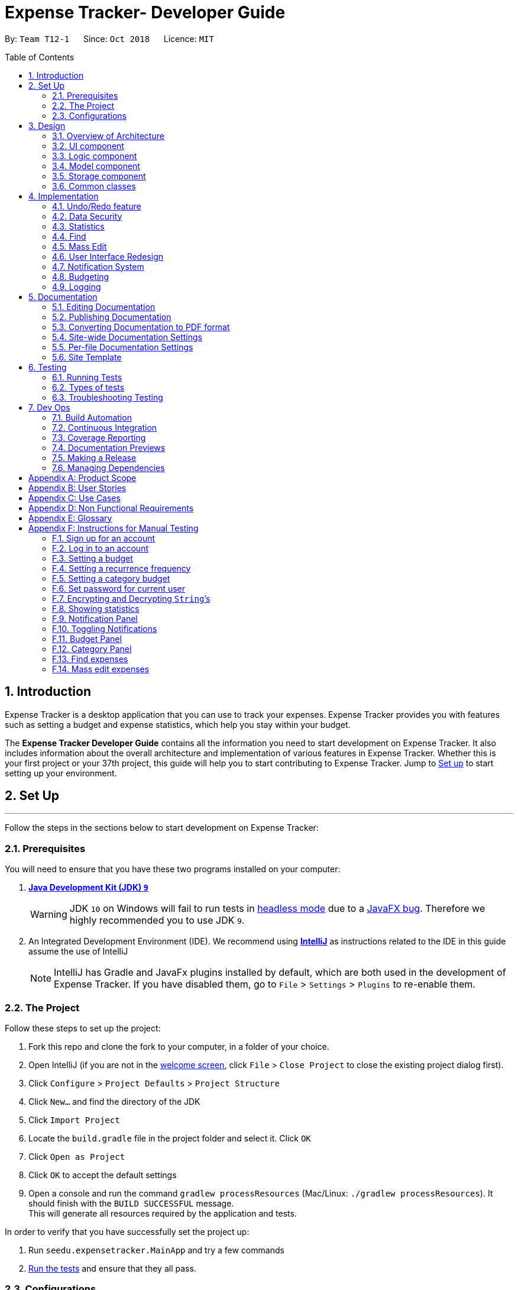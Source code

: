 = Expense Tracker- Developer Guide
:site-section: DeveloperGuide
:toc:
:toc-title: Table of Contents
:toc-placement: preamble
:sectnums:
:imagesDir: images
:stylesDir: stylesheets
:xrefstyle: full
:experimental:
ifdef::env-github[]
:tips-caption: :bulb:
:note-caption: :information_source:
:warning-caption: :warning:
endif::[]
:repoURL: https://github.com/CS2103-AY1819S1-T12-1/main/tree/master

By: `Team T12-1`      Since: `Oct 2018`      Licence: `MIT`

== Introduction

Expense Tracker is a desktop application that you can use to track your expenses. Expense Tracker provides you
with features such as setting a budget and expense statistics, which help you stay within your budget.

The *Expense Tracker Developer Guide* contains all the information you need to start development on Expense Tracker. It
also includes information about the overall architecture and implementation of various features in Expense Tracker.
Whether this is your first project or your 37th project, this guide will help you to start contributing to Expense Tracker.
Jump to <<Setup, Set up>> to start setting up your environment.

[[Setup]]
== Set Up

'''
Follow the steps in the sections below to start development on Expense Tracker:

=== Prerequisites

You will need to ensure that you have these two programs installed on your computer:

. *https://www.oracle.com/technetwork/java/javase/downloads/java-archive-javase9-3934878.html[Java Development Kit (JDK) `9`]*

+
[WARNING]
JDK `10` on Windows will fail to run tests in <<UsingGradle#Running-Tests, headless mode>> due to a https://github.com/javafxports/openjdk-jfx/issues/66[JavaFX bug].
Therefore we highly recommended you to use JDK `9`.

. An Integrated Development Environment (IDE). We recommend using https://www.jetbrains.com/idea/[*IntelliJ*] as
instructions related to the IDE in this guide assume the use of IntelliJ
+
[NOTE]
IntelliJ has Gradle and JavaFx plugins installed by default, which are both used in the development of Expense Tracker.
If you have disabled them, go to `File` > `Settings` > `Plugins` to re-enable them. +


=== The Project
Follow these steps to set up the project:

. Fork this repo and clone the fork to your computer, in a folder of your choice.
. Open IntelliJ (if you are not in the https://i.stack.imgur.com/cQnLl.png[welcome screen], click `File` > `Close
Project` to close the existing project dialog first).

. Click `Configure` > `Project Defaults` > `Project Structure`
. Click `New...` and find the directory of the JDK
. Click `Import Project`
. Locate the `build.gradle` file in the project folder and select it. Click `OK`
. Click `Open as Project`
. Click `OK` to accept the default settings
. Open a console and run the command `gradlew processResources` (Mac/Linux: `./gradlew processResources`). It should finish with the `BUILD SUCCESSFUL` message. +
This will generate all resources required by the application and tests.

In order to verify that you have successfully set the project up:

. Run `seedu.expensetracker.MainApp` and try a few commands
. <<Testing,Run the tests>> and ensure that they all pass.

=== Configurations

The following lists configurations that should be applied before writing code:

==== Coding style

This project follows https://github.com/oss-generic/process/blob/master/docs/CodingStandards.adoc[oss-generic coding
standards]. IntelliJ's default style is mostly compliant but it uses a different import order from ours. To rectify:

. Go to `File` > `Settings...` (Windows/Linux), or `IntelliJ IDEA` > `Preferences...` (macOS)
. Select `Editor` > `Code Style` > `Java`
. Click on the `Imports` tab to set the order

* For `Class count to use import with '\*'` and `Names count to use static import with '*'`: Set to `999` to prevent IntelliJ from contracting the import statements
* For `Import Layout`: The order is `import static all other imports`, `import java.\*`, `import javax.*`, `import org.\*`, `import com.*`, `import all other imports`. Add a `<blank line>` between each `import`

Optionally, you can follow the instructions in the <<UsingCheckstyle#, UsingCheckstyle.adoc>> document to configure Intellij to check style-compliance as you write code.

==== Documentation

If you plan to develop this fork as a separate product (instead of contributing to Expense Tracker), you should do the following:

. Configure the <<Docs-SiteWideDocSettings, site-wide documentation settings>> in link:{repoURL}/build.gradle[`build.gradle`], such as the `site-name`, to suit your own project.

. Replace the URL in the attribute `repoURL` in link:{repoURL}/docs/DeveloperGuide.adoc[`DeveloperGuide.adoc`] and link:{repoURL}/docs/UserGuide.adoc[`UserGuide.adoc`] with the URL of your fork.

[NOTE]
See <<Implementation-Configuration>> for more configurations to set if you wish to develop this fork as a separate product

[TIP]
In the Developer Guide, many diagrams are used to illustrate various components of Expense tracker. These are created using `.pptx`
files used which can be found in the link:{repoURL}/docs/diagrams/[diagrams] folder. To update a diagram, modify the diagram
in the relevant pptx file, select the all objects of the diagram, right click and choose `Save as picture`. You can then
save the image in the link:{repoURL}/docs/images/[images] folder, and use them in the Developer Guide.

==== Continuous Integration

Set up Travis to perform Continuous Integration (CI) for your fork. See <<UsingTravis#, UsingTravis.adoc>> to learn how to set it up.

After setting up Travis, you can optionally set up coverage reporting for your team's fork (see <<UsingCoveralls#,
UsingCoveralls.adoc>>).

[NOTE]
Coverage reporting could be useful for a team repository that hosts the final version but it is not that useful for your personal fork.

Optionally, you can set up AppVeyor as a second CI (see <<UsingAppVeyor#, UsingAppVeyor.adoc>>).

[NOTE]
Having both Travis and AppVeyor ensures your App works on both Unix-based platforms and Windows-based platforms (Travis is Unix-based and AppVeyor is Windows-based)


'''
Now you're all set to start coding! If you want to get a sense of the overall design, take some time to read up on the
<<Design-Architecture, design>> of the application.

'''

== Design

[[Design-Architecture]]
=== Overview of Architecture

.Architecture Diagram
image::Architecture.png[width="600"]

The *_Architecture Diagram_* given above explains the high-level design of Expense Tracker. Given below is a
quick overview for each component

`Main` has only one class called link:{repoURL}/src/main/java/seedu/expensetracker/MainApp.java[`MainApp`]. It is responsible for:

* Initialising the components in the correct sequence and connecting them up with each other when the app is launched.
* Shutting down the components and invoking cleanup methods where necessary when the app is shut down.

<<Design-Commons,*`Commons`*>> represents a collection of classes used by multiple other components.

`Logic` is the command executor. It defines its API in the `Logic.java` interface and exposes its functionality using the `LogicManager.java` class.
Read <<Design-Logic,*`Logic`*>> for more details.

`UI` is responsible for the UI of the App. It defines its API in the `Ui.java` interface and exposes its functionality using the `UiManager.java` class.
Read <<Design-Ui,*`UI`*>> for more details.

`Model` holds the data of the App in-memory. It defines its API in the `Model.java` interface and exposes its functionality using the `ModelManager.java` class.
Read <<Design-Model,*`Model`*>> for more details.

`Storage` reads data from, and writes data to, the hard disk. It defines its API in the `Storage.java` interface and exposes its functionality using the `StorageManager.java` class.
Read <<Design-Storage,*`Storage`*>> for more details.

[discrete]
[[Event-driven]]
==== Events-Driven Design

Expense Tracker's architecture style is an events-driven style. To illustrate how the architecture works, we will use
the scenario of a user issuing the command 'delete 1'.
The _Sequence Diagram_ below shows the first part of component interaction once the command is given.

.Component interactions for `delete 1` command (part 1)
image::SDforDeletePerson.png[width="800"]

[NOTE]
Note how `Model` simply raises an `ExpenseTrackerChangedEvent` when there is a change in the data, instead of asking `Storage` to save the updates to the hard disk.

The _Sequence Diagram_ below shows how `EventsCenter` reacts to that event, which eventually results in the updates being saved to the hard disk and the status bar of the UI being updated to reflect the 'Last Updated' time.

.Component interactions for `delete 1` command (part 2)
image::SDforDeletePersonEventHandling.png[width="800"]

[NOTE]
Note how the event is propagated through `EventsCenter` to `Storage` and `UI` without `Model` having to be coupled to either of them. This is an example of how this Event Driven approach helps us reduce direct coupling between components.

The sections below give more details of each component.

[[Design-Ui]]
=== UI component

.Structure of the UI Component
image::UiClassDiagram.png[width="800"]

*API* : link:{repoURL}/src/main/java/seedu/address/ui/Ui.java[`Ui.java`]

As per the diagram above, `UI` consists of a `MainWindow` that is made up of parts e.g.`CommandBox`, `ResultDisplay`, `ExpenseListPanel`, `StatusBarFooter`, `BrowserPanel` etc. All these, including `MainWindow`, inherit from the abstract `UiPart` class.

`UI` uses JavaFx UI framework. The layout of these UI parts are defined in matching `.fxml` files that are in `src/main/resources/view` folder. For example, the layout of the link:{repoURL}/src/main/java/seedu/expensetracker/ui/MainWindow.java[`MainWindow`] is specified in link:{repoURL}/src/main/resources/view/MainWindow.fxml[`MainWindow.fxml`]

Below lists other functions that `UI` carries out:

* Executes user commands using `Logic`.
* Binds itself to some data in `Model` so that the UI can auto-update when data in `Model` changes.
* Responds to events raised from various parts of the App and updates the UI accordingly.

[[Design-Logic]]
=== Logic component

[[fig-LogicClassDiagram]]
.Structure of the Logic Component
image::LogicClassDiagram.png[width="800"]

*API* :
link:{repoURL}/src/main/java/seedu/expensetracker/logic/Logic.java[`Logic.java`]

As per the diagram above, `Logic` uses `ExpenseTrackerParser` to parse user commands.
This results in a `Command` object which is executed by `LogicManager`. +

The execution of certain commands can affect `Model`, like adding a expense, and/or raise events, like the `stats` command.
The result of the command execution is encapsulated as a `CommandResult` object which is passed back to `UI`.

Given below is the _Sequence Diagram_ for interactions within `Logic` for `execute("delete 1")` API call.

.Interactions Inside the Logic Component for `delete 1` Command
image::DeletePersonSdForLogic.png[width="800"]

[[Design-Model]]
=== Model component

.Structure of the Model Component
image::ModelClassDiagram.png[width="1366"]

*API* : link:{repoURL}/src/main/java/seedu/expensetracker/model/Model.java[`Model.java`]

As per the diagram above, `ModelManager` implements the `Model` interface, which:

* stores a `UserPref` object that represents the user's preferences.
* stores a list of expenses of a single user.
* stores encrypted lists of expenses of each users.
* exposes an unmodifiable `ObservableList<Expense>` that can be 'observed' e.g. the UI can be bound to this list so that the UI automatically updates when the data in the list change.
* does not depend on any of the other three components.

[NOTE]
To better adhere to the paradigms of OOP, we could store a `Tag` list in `Expense Tracker`, which `Expense` can
reference. This allows `Expense Tracker` to only require one `Tag` object per unique `Tag`,
instead of each `Expense` needing their own `Tag` object. This is planned to be implemented in future releases.

[[Design-Storage]]
=== Storage component

.Structure of the Storage Component
image::StorageClassDiagram.png[width="800"]

*API* : link:{repoURL}/src/main/java/seedu/expensetracker/storage/Storage.java[`Storage.java`]

As per the diagram above, `StorageManager` implements the `Storage` interface, which:

* can save `UserPref` objects in json format and read it back.
* can save Expense Tracker data in xml format and read it back.
* can read multiple xml format files with separate Expense Tracker data from a folder.
* stores XmlAdaptedPassword as a SHA-256 hash of the original password.

[[Design-Commons]]
=== Common classes

Two classes in `Commons` play important roles at the architecture level:

* `EventsCenter` : This class (written using https://github.com/google/guava/wiki/EventBusExplained[Google's Event Bus library]) is used by components to communicate with other components using events.
See <<Event-driven, Event-Driven Design>> from more details.
* `LogsCenter` : This class is used by components to write log messages to Expense Tracker's log file.

`Commons` also contains utility and exception classes which can be used by components.
See the link:{repoURL}/src/main/java/seedu/expensetracker/commons/util[`Utilities`]
and link:{repoURL}/src/main/java/seedu/expensetracker/commons/exceptions[`Exceptions`]
folders for all the utility and exception classes available.

== Implementation

This section describes some noteworthy details on how certain features are implemented.

// tag::undoredo[]
=== Undo/Redo feature
==== Current Implementation

The undo/redo mechanism is facilitated by `VersionedExpenseTracker`.
It extends `ExpenseTracker` with an undo/redo history, stored internally as an `expenseTrackerStateList` and `currentStatePointer`.
Additionally, it implements the following operations:

* `VersionedExpenseTracker#commit()` -- Saves the current Expense Tracker state in its history.
* `VersionedExpenseTracker#undo()` -- Restores the previous Expense Tracker state from its history.
* `VersionedExpenseTracker#redo()` -- Restores a previously undone Expense Tracker state from its history.

These operations are exposed in the `Model` interface as `Model#commitExpenseTracker()`, `Model#undoExpenseTracker()` and `Model#redoExpenseTracker()` respectively.

Given below is an example usage scenario and how the undo/redo mechanism behaves at each step.

Step 1. The user launches the application for the first time. `VersionedExpenseTracker` will be initialized with the initial Expense Tracker state, and `currentStatePointer` pointing to that single Expense Tracker state.

.Step 1 of undo/redo mechanism
image::UndoRedoStartingStateListDiagram.png[width="800"]

Step 2. The user executes `delete 5` command to delete the 5th expense in Expense Tracker. The `delete` command calls `Model#commitExpenseTracker()`, causing the modified state of Expense Tracker after the `delete 5` command executes to be saved in `expenseTrackerStateList`, and `currentStatePointer` is shifted to the newly inserted Expense Tracker state.

.Step 2 of undo/redo mechanism
image::UndoRedoNewCommand1StateListDiagram.png[width="800"]

Step 3. The user executes `add n/Lunch...` to add a new expense. The `add` command also calls `Model#commitExpenseTracker()`, causing another modified Expense Tracker state to be saved into `expenseTrackerStateList`.

.Step 3 of undo/redo mechanism
image::UndoRedoNewCommand2StateListDiagram.png[width="800"]

[NOTE]
If a command fails its execution, it will not call `Model#commitExpenseTracker()`, so Expense Tracker state will not be saved into `expenseTrackerStateList`.

Step 4. The user now decides that adding the expense was a mistake, and decides to undo that action by executing the `undo` command. The `undo` command will call `Model#undoExpenseTracker()`, which will shift `currentStatePointer` once to the left, pointing it to the previous Expense Tracker state, and restores Expense Tracker to that state.

.Step 4 of undo/redo mechanism
image::UndoRedoExecuteUndoStateListDiagram.png[width="800"]

[NOTE]
If `currentStatePointer` is at index 0, pointing to the initial Expense Tracker state, then there are no previous Expense Tracker states to restore. The `undo` command uses `Model#canUndoExpenseTracker()` to check if this is the case. If so, it will return an error to the user rather than attempting to perform the undo.

The following sequence diagram shows how the undo operation works:

.Sequence Diagram for undo operation
image::UndoRedoSequenceDiagram.png[width="800"]

The `redo` command does the opposite -- it calls `Model#redoExpenseTracker()`, which shifts `currentStatePointer` once to the right, pointing to the previously undone state, and restores Expense Tracker to that state.

[NOTE]
If `currentStatePointer` is at index `expenseTrackerStateList.size() - 1`, pointing to the latest Expense Tracker state, then there are no undone Expense Tracker states to restore. The `redo` command uses `Model#canRedoExpenseTracker()` to check if this is the case. If so, it will return an error to the user rather than attempting to perform the redo.

Step 5. The user then decides to execute the command `list`. Commands that do not modify Expense Tracker, such as `list`, will usually not call `Model#commitExpenseTracker()`, `Model#undoExpenseTracker()` or `Model#redoExpenseTracker()`. Thus, `expenseTrackerStateList` remains unchanged.

.Step 5 of undo/redo mechanism
image::UndoRedoNewCommand3StateListDiagram.png[width="800"]

Step 6. The user executes `clear`, which calls `Model#commitExpenseTracker()`. Since `currentStatePointer` is not pointing at the end of `expenseTrackerStateList`, all Expense Tracker states after `currentStatePointer` will be purged. We designed it this way because it no longer makes sense to redo the `add n/Lunch ...` command. This is the behavior that most modern desktop applications follow.

.Step 6 of undo/redo mechanism
image::UndoRedoNewCommand4StateListDiagram.png[width="800"]

The following activity diagram summarizes what happens when a user executes a new command:

image::UndoRedoActivityDiagram.png[width="650"]

==== Design Considerations

===== Aspect: How undo & redo executes

* **Alternative 1 (current choice):** Saves the entire Expense Tracker.
** Pros: Easy to implement.
** Cons: May have performance issues in terms of memory usage.
* **Alternative 2:** Individual command knows how to undo/redo by itself.
** Pros: Will use less memory (e.g. for `delete`, just save the expense being deleted).
** Cons: We must ensure that the implementation of each individual command are correct.

===== Aspect: Data structure to support the undo/redo commands

* **Alternative 1 (current choice):** Use a list to store the history of Expense Tracker states.
** Pros: Easy for new Computer Science student undergraduates to understand, who are likely to be the new incoming developers of our project.
** Cons: Logic is duplicated twice. For example, when a new command is executed, we must remember to update both `HistoryManager` and `VersionedExpenseTracker`.
* **Alternative 2:** Use `HistoryManager` for undo/redo
** Pros: We do not need to maintain a separate list, and just reuse what is already in the codebase.
** Cons: Requires dealing with commands that have already been undone: We must remember to skip these commands. Violates Single Responsibility Principle and Separation of Concerns as `HistoryManager` now needs to do two different things.
// end::undoredo[]
//tag::security[]
//tag::security1[]

=== Data Security
The Expense Tracker ensures the security of users' data through the user accounts system and data encryption.

The user accounts system allows multiple users to use Expense Tracker on the same computer without interfering with each other's data. It also includes an optional password system that allows users to protect their Expense Tracker information from being viewed or altered by others.

The encryption system ensures all expense data (excluding budget) is encrypted within the xml storage files.

==== Current Implementation
On initialization, `MainApp` class loads all xml files within the data folder according to the path in `UserPrefs`. The data is loaded by `MainApp#initModelManager(Storage, UserPref)`.
[NOTE]
====
The username value will be forced to match the name of the xml data filename (ignoring file extentions).
====
//end::security1[]
//tag::modelsecurity[]
This feature is facilitated by newly added methods in the Model interface which now supports the following operations:

* `Model#loadUserData(Username, Password)` -- Logs in to the user with the input `Username` and `Password` and loads the associated data into `Model`. Returns true if the `Password` matches the user's `Password`, else the user is not logged into and false is returned
* `Model#unloadUserData()` -- Unselects the user in `Model`
* `Model#isUserExists(Username)` -- Checks if a user with the input `Username` exists in `Model`
* `Model#addUser(Username)` -- Adds a new user with the given `Username` to `Model`
* `Model#hasSelectedUser()` -- Checks if a user is currently logged in in `Model`
* `Model#setPassword(Password, String)` -- Changes the `Password` of the user that is currently logged in. Requires the new password as a `Password` object and as a plain text `String`.
* `Model#isMatchPassword(Password)` -- Checks if the input `Password` matches the name
* `Model#encryptString(String)` -- Encrypts the input `String` using the currently logged in user's encryption key
* `Model#decryptString(String)` -- Decrypts the input `String` using the currently logged in user's encryption key.
//end::modelsecurity[]
//tag::security2[]
When implementing methods in `ModelManager` that requires a user to already be logged in, one can use `ModelManager#requireUserSelected()`, which throws a checked `NoUserSelectedException` if there is no logged in user. I.e your method should look like this:

.New method example
[source,java]
----
@Override
public void methodName() throws NoUserSelectedException {
    requireUserSelected();
    // Rest of the method body...
}
----

The classes `Username` and `Password` have also been implemented and have the following noteworthy characteristics:

* Two `Username` classes are equivalent if and only if the internal username `String` are equivalent (case-insensitive).
* `Username` cannot be constructed with a `String` containing a white space or any of the following characters: _" > < : \ / | ? *_
* When a `Password` class is constructed with plain text, the password is hashed using SHA-256 before being stored as an internal `String` in the `Password` object
* `Password` is only valid if the plain text form is at least 6 characters long
//end::security2[]
Utility methods related to data encryption are implemented in the `EncryptionUtil` class, which includes the following methods:

* `EncryptionUtil#decryptString(String, String)` -- Decrypts a `String` with by using the input encryption key
* `EncryptionUtil#encryptString(String, String)` -- Encrypts a `String` with by using the input encryption key
* `EncryptionUtil#createEncryptionKey(String)` -- Creates a 128-bit encryption key using the input plain text password `String`. Equivalent passwords will always map to equivalent keys.
* `EncryptionUtil#encryptExpense(Expense, String)` -- Creates an `EncryptedExpense` instance of the given `Expense` by encrypting its data using the given encryption key
* `EncryptionUtil#encryptTracker(ExpenseTracker)` -- Creates an `EncryptedExpenseTracker` instance of the given `ExpenseTracker` by encrypting it using its encryption key. This is always called when sending users' data to `Storage` for saving.
//tag::security3[]
Encrypted versions of the `ExpenseTracker` and most of the classes it contains were implemented. These classes have their class names prepended with `Encrypted` and are shown in the class diagram below:

.Class diagram for `Enrypted` classes
image::implementation/EncryptionClassDiagram.png[width="1024"]

The following are other noteworthy details of the implementation for data encryption:

* Users' expense data are encrypted using `AES` encryption with a 128-bit `MurmurHash` of their plain text password as the encryption key. These are not stored anywhere in the data files to ensure the security of their data.
* The encrypted information is stored in new classes to ensure that encrypted data is not used before decryption.
* The encrypted information has to be stored in `Model` as the encryption key will only be known at runtime when a user logs in with his/her correct `Password`.
* Each Encrypted class will know how to decrypt itself into its decrypted equivalent. e.g `EncryptedExpenseField#decrypt(String)` uses the input `String` as an encryption key to decrypt itself into a `ExpenseField`.

Below is an example usage scenario and how the User Account System behaves at each step when the application is launched.

. The user launches the application and the directory path in the UserPref points at the _data_ folder
. The method `StorageManager#readAllExpenses(Path)` is called by the MainApp and the method loads all the xml data files in the _data_ folder and returns the loaded data as a `Map<Username, EncryptedExpensetracker>` with the `Username` of the user data as the key and the user data as an `EncryptedExpenseTracker` as the value to the MainApp class.
. A `Model` instance will then be initialized using the previously mentioned `Map` of user data.

Below is the UML sequence diagram of the `StorageManager#readAllExpenses(Path)` method mentioned.

.Sequence diagram of the `StorageManager#readAllExpenses(Path)` method
image::implementation/ReadAllExpensesSequenceDiagram.png[width="450"]

Below is an example usage scenario and how the Sign Up and Login system behaves at each step after the application is launched.

. The user executes the command `signup john` to create a user with the `Username` john
. The `signup` command calls `Model#addUser(Username)` which adds the user `john` to `Model`. The operation is successful as `john` does not break any of the `Username` constraints and does not already exist in the Model.
. The user then executes the command `login u/john` to log in to his user account
. The `login` command calls the `LoginCredentials(Username, String)` constructor with a null `String` password as a password was not provided.
. The `login` command then calls `Model#loadUserData(LoginCredentials)` with the `LoginCredentials` instance created in the previous step. The method is executed successfully as the user `john` has no password set.
. `john`&#8217;s data that is stored as `EncryptedExpenseTracker` is decrypted using the `EncryptedExpenseTracker#decryptTracker(String)` using an encryption key generated from `john`&#8217;s password (In this case an empty `String` is used as the password since `john`&#8217;s account has no password).
. The selected data in `Model` is switched to `john`&#8217;s and an `UserLoggedInEvent` is raised for `UI` to show `john`&#8217;s Expense Tracker data
//end::security3[]
Below is the UML sequence diagram that shows how `SignUpCommand` works.

.Sequence diagram showing how `SignUpCommand` works
image::implementation/SignUpCommandSequenceDiagram.png[width="800"]
//tag::security4[]
Below is the UML sequence diagram that shows how `LoginCommand` works.

.Sequence diagram showing how `LoginCommand` works
image::implementation/LoginCommandSequenceDiagram.png[width="800"]

Below is an example usage scenario and how the Password system behaves at each step after the he/she is logged in.

. The user is already logged in to the account `john` with an existing password `password1` and executes the command `setPassword o/password1 n/password2` to change his password to `password2`
. The `setPassword` command calls the `Model#setPassword(Password)` method since the given old password matches his existing password and `password2` does not violate any password constraints
. The `Model#setPassword(Password)` method changes `john`&#8217;s account password to `password2`
. `john`&#8217;s expense data gets encrypted using a new encryption key generated from the `String` `password2`. This also applies in future whenever it is saved to the data file.

Below is the UML sequence diagram that shows how `SetPasswordCommand` works.

.Sequence diagram showing how `SetPasswordCommand` works
image::implementation/SetPasswordCommandSequenceDiagram.png[width="800"]

==== Design Considerations
===== Aspect: Loading of User Data

* **Alternative 1 (current choice):** Loading of User data is only done on initialization of Expense Tracker
** Pros: Ability to switch user accounts quickly after Expense Tracker is loaded as all users are already loaded into memory
** Cons: External changes to the data files after initialization will not be reflected may be overwritten
* **Alternative 2:** User data is loaded only when the user attempts to log in
** Pros: Unnecessary data is not kept in memory so memory space is not wasted
** Cons: The Model or Logic component will have to depend on the Storage component as the login command will require the Storage to load and return the user's data.
// end::security4[]
===== Aspect: Storage of Separate User Data

* **Alternative 1 (current choice):** Save each user's data into a seperate xml file
** Pros: More work needed to implement as the data loading has to be changed to read from multiple xml files
** Cons: Users can transfer their own data between computers easily by just copying their own account's xml file
* **Alternative 2:** Save all the separated user data in a single xml data file
** Pros: Relatively easier to implement. ExpenseTracker already loads data from a single xml data file so less work has to be done to change the storage structure
** Cons: Users will be unable to easily transfer their individual data to another computer
//end::security[]

// tag::statistics[]
=== Statistics

The implementation of the Statistics function can be divided into two phases - preparation and execution.
Given below is an explanation of how the statistics mechanism behaves at each phase.

==== Preparation
In the preparation phase, the program parses the command for statistics, prepares filters used by the model
and posts events in `EventsCenter`.
Below is the UML sequence diagram and a step-by-step explanation of the preparation stage.

.Sequence diagram of the preparation stage in the statistics mechanism
image::implementation/StatsPreparationSequenceDiagram.png[]

. User enters command `stats` command e.g. `stats n/7 p/d m/t`. The command is received by `ExpenseTrackerParser`, which calls
creates `StatsCommand` and calls `StatsCommandParser#parse()` to create `StatsCommand`.

. If no parameters are provided by the user, `StatsCommand#StatsCommand()` is called to create `StatsCommand` with the
default parameters of `periodAmount` as `7`, `period` as `d` and `mode` as `t`. Otherwise,
`StatsCommand#StatsCommand(periodAmount, period, mode)` is called to create `StatsCommand` with the specified parameters.

. `StatsCommand` checks if the parameters are valid. If any parameter is invalid, an exception will be raised and a
message will be displayed to the user. Otherwise, the parameters are stored in instance variables and
`StatsCommand` is returned to `LogicManager`.

. `LogicManager` then calls `StatsCommand#execute()`, which updates `expensePredicate`, `statsMode`, `statsPeriod` and
`periodAmount` in `ModelManager`, which are variables in `ModelManager` relevant for statistics.
`StatsCommand#execute()` also posts `ShowStatsRequestEvent` and `SwapLeftPanelEvent` events to `EventsCenter`.

==== Execution
In the execution phase, the program handles `ShowStatsRequestEvent` posted by `StatsCommand` by
processing and retrieving the data to be displayed and finally displaying it.
Below is the UML sequence diagram and a step-by-step explanation of the execution stage.

.Sequence diagram of the execution stage in the statistics mechanism
image::implementation/StatsExecutionSequenceDiagram.png[width="500"]

. The `ShowStatsRequestEvent` event is handled by `MainWindow#handleShowStatsEvent()`, which calls 'StatisticsPanel#setData()'
and passes the data as parameters by calling
`Logic#getExpenseStats()`, `Logic#getStatsPeriod()`, `Logic#getStatsMode()` and `Logic#getPeriodAmount()`.

. `Logic#getExpenseStats()` gets the filtered expense list by calling `Model#getExpenseStats()`, which returns
an unmodifiable `ObservableList`, only containing only expenses in the last 7 days, as per `ModelManager#expensePredicate`, and sorted by date.

. `Logic#getExpenseStats()` then organises the data into a `LinkedHashMap<String, Double>`, where the key value pair represents
the data series of the chart. If `StatsMode` is set to TIME, the key and value pair represents date and cost.
If `StatsMode` is set to CATEGORY, the key value pair represents category and cost. Regardless of mode, the values are
cumulative and is implemented using the algorithm in the following code snippet, using the example of category mode:
+
```
LinkedHashMap<String, Double> stats = new LinkedHashMap<>();
for (Expense e : expenseList) {
    String category;
    category = e.getCategory().categoryName;

    if (stats.containsKey(category)) {
        stats.put(
                category,
                stats.get(category) + e.getCost().getCostValue()
        );
    } else {
        stats.put(category, e.getCost().getCostValue());
    }
}
```
. `Logic#getStatsPeriod()`, `Logic#getStatsMode()` and `Logic#getPeriodAmount()` gets their respective data
 by calling the method of the same name in `Model`.

. Once the parameters are passed into `StatisticsPanel#setData()`, `StackPane#getChildren()#clear()` is called to clear
any display elements in `StackPane`. Then there are three scenarios which could happen:

.. If the data received is empty, a `Text` object is generated and `StackPane#getChildren()#add()` is called,
which informs the user that there are no expenditures
.. If `StatsMode` is set to TIME, `StatisticsPanel#setTimeBasedData()` will be called, which
generates a Bar Chart and calls `StackPane#getChildren()#add()`, which adds it to `StackPane`.
.. If `StatsMode` is set to CATEGORY, `StatisticsPanel#setCategoryBasedData()` will be called, which
generates a Pie Chart and calls `StackPane#getChildren()#add()`, which adds it to `StackPane`.

All of these steps from the preparation and execution phase result in the Statistics Panel of Expense Tracker showing
either a bar chart or a pie chart like the ones in the diagram below:

.Example bar and pie charts for Statistics Panel
image::StatsCharts.png[]

==== Design Considerations

===== Aspect: How to handle statistics data and parameters

* **Alternative 1 (current choice):** Data and each parameter is handled as separate objects
** Pros: Easy to implement.
** Cons: Need to call multiple methods to get parameters
* **Alternative 2 (planned for future releases):** Create Statistics object which contains data and all the parameters.
** Pros: More scalable. Less method calls to get parameters.
** Cons: None

===== Aspect: How to pass statistics data and parameters from Command to UI

* **Alternative 1 (current choice):** UI gets all data and parameters from `Logic`, which gets data from `Model`.
** Pros: Easy to implement. Aligned with architecture.
** Cons: A lot of method calls
* **Alternative 2:** Pass data and parameters through event
** Pros: Less method calls. Easier to read.
** Cons: Not in alignment with architecture. Need to consider application startup when there are no events posted.
// end::statistics[]

// tag::find[]
=== Find

This feature allows users to filter out specific expenses by entering multiple keywords.
Only the expenses which contain all the keywords will be shown on the expense list panel.

This implementation is under `Logic` and `Model` Components.

==== Current Implementation
Below is the UML sequence diagram and a step-by-step explanation of an example usage scenario.

.Sequence diagram of find mechanism
image::implementation/FindCommandSequenceDiagram.png[width="800"]

. User enters command `find n/Have Lunch f/Food d/01-01-2018:03-01-2018`. The command is received by `ExpenseTrackerParser`,
which then creates a `FindCommandParser` Object and calls `FindCommandParser#parse()` method.

. `FindCommandParser#parse()` method calls `ArgumentTokenizer#tokenize()` to tokenize the input `String` into keywords and store them in
an `ArgumentMultimap` Object.

. `FindCommandParser#parse()` method then calls `ParserUtil#ensureKeywordsAreValid()` method. If any
of the keywords doesn't conform to the correct format, `ParseException` will be thrown. If no exception is thrown, a
`ExpenseContainsKeywordsPredicate` Object is created. It implements Predicate<Expense> interface and is used to filter
out all the expenses which matches the keywords entered by the user.

. A `FindCommand` Object with the `ExpenseContainsKeywordsPredicate` Object as parameter is created and returned to
`LogicManager`.

. `LogicManager` then calls `FindCommand#execute()`,which calls `Model#updateFilteredExpenseList()`
method to update the predicate of FilterList<Expense>. FilterList now contains new set of expenses which filtered by the
new predicate.

. Then the expense list panel will show a new set of expenses according to the keywords. A `CommandResult` is then created
and returned to `LogicManager`.

==== Design Consideration

This feature can be implemented in different ways in terms of how the target expenses are found.
The alternative ways of implementation are shown below.

===== Aspect: How to filter out targeted expenses
* **Alternative 1 (current choice):** Check through all expenses and select those with all the keywords
** Pros: Easy to implement. No need to change original architecture.
** Cons: Time-consuming. Tend to take longer time when there is a large number of expenses.
* **Alternative 2:** Store expenses in separate files and only check the relevant files while filtering.
** Pros: More efficient. No need to check every expense.
** Cons: Need to change the original architecture of storage.

// end::find[]

// tag::massedit[]
=== Mass Edit

This feature allows users to edit multiple expenses at the same time. Users need to enter the keywords to identify the
targeted expenses as well as the fields they would like to edit.

This implementation is under `Logic` and `Model` components.

==== Current implementation
Below is the UML sequence diagram and a step-by-step explanation of an example usage scenario.

.Sequence diagram of mass edit mechanism
image::implementation/MassEditCommandSequenceDiagram.png[width="800"]

. User enters command `massedit c/school \-> c/work d/01-01-2018`. The command is received by `ExpenseTrackerParser`,
  which then creates a `MassEditCommandParser` Object and calls `MassEditCommandParser#parse()` method.

. `MassEditCommandParser#parse()` method calls `ArgumentTokenizer#tokenize()` to tokenize the input `String` into keywords and store them in
two `ArgumentMultimap` Objects.

. `MassEditCommandParser#parse()` method then create a `ExpenseContainsKeywordsPredicate` Object. Then it calls `EditExpenseDescriptor#createEditExpenseDescriptor()` method to create an
`EditExpenseDescriptor` Object which stores the fields of expenses which are going to be edited.

. A `MassEditCommand` Object with the `ExpenseContainsKeywordsPredicate` and `EditExpenseDescriptor` Object as parameters is created and returned to
`LogicManager`.

. `LogicManager` then calls `MassEditCommand#execute()`,which calls `Model#updateFilteredExpenseList()`
method to update the predicate of FilterList<Expense>. `Model#getFilteredExpenseList()` is called to return the FilterList<Expense>.

. All the `Expense` in the FilterList<Expense> are then added to a new list.
A loop starts and for each `Expense` in the list, `EditExpenseDescriptor#createEditedExpense()` is called to create an edited Expense object.
Then `Model#updateExpense` is called to replace the original `Expense` with edited `Expense`.

. When loop ends, `Model#updateFilteredExpenseList()` is called to show the edit `Expense` to the user.
A `CommandResult` is then created and returned to `LogicManager`.

==== Design Consideration

This feature can be implemented in different ways in terms of how the target expenses are edited.
The alternative ways of implementation are shown below.

===== Aspect: How to Edit the targeted expenses
* **Alternative 1(current choice):** Filter out the targeted expenses and replace them with edited expenses.
** Pros: Easy to implement. Align with current architecture.
** Cons: Time-consuming. Tend to take longer time when there is a large number of expenses.
* **Alternative 2:** Store expenses in separate files. When the expenses are edited, move them
to another file according to the edited fields.
** Pros: Easy to identify the targeted expenses by checking relevant files. No need to check every expense.
** Cons: Need to change original architecture of storage. May need to create new files during edition.

// end::massedit[]

// tag::userinterfaceredesign[]

=== User Interface Redesign

The UI has been redesigned to implement the following UI elements required for Expense Tracker:

* Budget Panel
* Statistics Panel
* Notifications Panel
* Categories Panel

.Before and After shots of the UI
image::UiChange.png[width="600"]

As an example of how the new UI elements were implemented, we will examine the implementation of `BudgetPanel`.

==== The Budget Panel

`BudgetPanel` consists of 4 UI elements:

*	`BudgetPanel#expenseDisplay` – A `Text` element that displays the user’s current expenses.
*	`BudgetPanel#budgetDisplay` – A `Text` element that displays the user’s monthly budget cap.
*   `BudgetPanel#percentageDisplay` - A `TextFlow` objects that manages `BudgetPanel#budgetDisplay` and `BudgetPanel#expenseDisplay`.
*	`BudgetPanel#budgetBar` – A `ProgressBar` element that visually presents the percentage of the current
`totalBudget` cap that has been used.

Given below are the steps of an example scenario of how `BudgetPanel` is updated:

. The user launches the application and signs up for a new account. The `MainWindow` creates a new `BudgetPanel`, which elements are initialized as follows:
* `BudgetPanel#expenseDisplay` is green and set to "$0.00".
* `BudgetPanel#budgetDisplay` is set to "/ $28.00", with $28.00 being the default `totalBudget`.
* `BudgetPanel#budgetBar` is green and at 0% progress.

. The user executes an `add` command. As the `add` command modifies budget and
expenses, `AddCommand#execute()` will post a `UpdateBudgetPanelEvent` event to the EventsCenter.

[NOTE]
If a command fails its execution or does not affect budget or expenses, `UpdateBudgetPanelEvent` will not be posted.

. The `UpdateBudgetPanelEvent` event is handled by `MainWindow#handleBudgetPanelEvent()`, which calls `BudgetPanel#update()`.

. `BudgetPanel#update()` calls `BudgetPanel#animateBudgetPanel()`, which creates a new `Timeline` object.

. Two `KeyFrame` objects are added to `Timeline`, creating the animation `BudgetPanel#budgetBar` that transits the `BudgetPanel#budgetBar#progress` to the updated number.
[NOTE]
If the updated percentage is more than 1.0, `BudgetPanel#budgetBar#progress` will be set to 1.0. Barring oversights, it should never fall below 0.0.

. A call to 'BudgetPanel#addTextAnimationKeyFrames()` is made to add the `KeyFrame` objects required to create the incrementing animation for `BudgetPanel#expenseDisplay` and `BudgetPanel#budgetCapDisplay`.
 In each `KeyFrame`, `BudgetPanel#updateExpenseDisplay()` and  `BudgetPanel#updateBudgetCapDisplay()` is called to increment the `BudgetPanel#expenseDisplay` and `BudgetPanel#budgetCapDisplay` respectively.
[NOTE]
The number of `KeyFrame` objects and the time interval between each `KeyFrame` has been predetermined.

. A call is also made to `BudgetPanel#alterTextSize()` in each `KeyFrame`. This method checks the height of `BudgetPanel#percentageDisplay`. If said height is
different from `BudgetPanel#percentageDisplay#maxHeight`, `BudgetPanel#percentageDisplay` will be rescaled accordingly such that its new width is equal to `BudgetPanel#percentageDisplay#maxHeight`.

. A call to `Timeline#playFromStart()` is made to execute the animations.

. A call is also made concurrently to `BudgetPanel#setBudgetUiColors()`. If `BudgetPanel#expenseDisplay` is larger than `BudgetPanel#budgetCapDisplay`, the color of `BudgetPanel#expenseDisplay`
and `BudgetPanel#budgetBar` changes to red, indicating that the user is over budget.
[NOTE]
Similarly, if the user has gone from over budget to under budget, the color of
'BudgetPanel#expenseDisplay` and `BudgetPanel#budgetBar` changes to green.

The following sequence diagram shows the process of updating the `BudgetPanel` UI elements:

.Sequence diagram of the `BudgetPanel` update
image::implementation/BudgetPanelSequenceDiagram.png[width="600"]

==== Design Considerations
===== Aspect: Choosing which library to use for animation implementation

* **Alternative 1 (current choice):** Use `Timeline` and `KeyFrame` classes.
** Pros: More flexible; Able to create the animation frame by frame.
** Cons: More tedious to implement. Animations effects will require manual addition of `KeyFrame` objects for the intended effect.
* **Alternative 2:** Use the `Transition` class
** Pros: The class is specialized, and thus has built-in methods to create better animations For example, `EASE-BOTH` can be used to cause the transition to accelerate at different points for a better effect)
** Cons: Does not work for certain desired effects, such as the 'incrementing' effect required for `Text` elements of `BudgetPanel`.

===== Aspect: Implementation of `Text` elements
* **Alternative 1 (Initial Choice):** Use two `Label` objects; one to display `currentExpenses` and another to display `budgetCap`.
** Pros: Allows the implementation of separate text color changing and animation.
** Cons: Difficult to keep both text objects centralized in relation to the `budgetBar`, especially if `currentExpenses` or `budgetCap` are large numbers.

* **Alternative 2:** Use one `Text` object to display both `currentExpenses` and `budgetCap`.
** Pros: Easy to centralize the `Text` object with `budgetbar`.
** Cons: Implementation of animation was messy and tedious. `JavaFX` also does not support multiple colors for a single `Text` object.

* **Alternative 3 (Current Choice):** Wrap two `Text` objects in a `TextFlow` object
** Pros: Easy to centralize the `Text` objects by taking advantage of the properties of `TextFlow`. Allows the implementation of separate text color changing and animation.
** Cons: Does not solve the issue of decentralized text when `currentExpenses` or `budgetCap` are large numbers.

===== Aspect: Solving the issue of `TextFlow` positioning when `currentExpenses` or `budgetCap` are large numbers.
* **Alternative 1:** During the budget update, manipulate the font size of both `Text` objects when the `TextFlow` object reaches a certain height.
** Pros: -
** Cons: Difficult to adjust the fonts of both `Text` objects such that the final font size is neither too large nor too short.

* **Alternative 2: ** Manipulate the scale of the `TextFlow` object such that it always maintains a predetermined width.
** Pros: A solution that is simple and easy to implement.
** Cons: In the case of very large numbers, the `TextFlow` object is shrunk down to a point where the text in non-legible. However,
we assume that the average user who is seriously using `ExpenseTracker` will not set `currentExpenses` or `budgetCap` to such large numbers.

=== Notification System
The Notification System is comprised of the following classes:

* `Notification` - An abstract class that consists of a `header`, `type` and `body`. There are two types of `Notification`,
`TipNotification` and `WarningNotification`.
* `NotificationPanel` `and NotificationCard` - UI elements that displays the list the notifications that have been sent to the user.
* `NotificationHandler` - Manages the list of notifications.
* `NotificationCommand` - Allows the user to toggle what type of notifications they wish to receive.
* `NotificationHandler` - Handles the storage and creation of `Notification` objects.
* `Tips` - Reads and stores `Tip` objects in a list.
* `XmlAdaptedNotificationHandler`, `JsonTipsStorage` and `XmlAdaptedNotificationHandler` -  Manages the saving and reading on `Notification` and `Tip` objects.

==== Adding a Notification

Given below are the steps of an example scenario of how the Notification System functions:

. The user launches the application for the first time. A new `NotificationHandler` is instantiated. A new `Tips` object is instantiated, and a call
to `JsonTipsStorage#readTips` is made to read a list of `Tip` objects from a JSON file.

. A call to `NotificationHandler#isTimeToSendTip()` is made upon login. In turn, a check is made to see if it has
been 24 hours since the last `TipNotification` has been sent. It also checks if `NotificationHandler#isTipEnabled` is `true. If both conditions are met, a new `TipNotification` is added to the `NotificationHandler#internalList` via a call to `NotificationPanel#addTipNotification()`.
[NOTE]
If this is the user's first time logging into their account, a new `TipNotification` will be sent.

. The user executes the command `add n/Lunch $/30.00 c/Food`. The `add` command calls `NotificationHandler#isTimeToSendWarning()` to check if the user is nearing or over their budget.
It also checks if `NotificationPanel#isWarningEnabled` is `true`. If both conditions are met, a `WarningNotification` is added to `NotificationHandler#internalList` via a call to `NotificationPanel#addWarningNotification()`.
[NOTE]
The same procedure is carried out if the user executes an `edit` command.

. If the size of `NotificationHandler#internalList` reaches 11 or more, the oldest `Notification` in the list is then replaced with
the new `Notification`.

==== Executing Notification Command

Given below is an example scenario of how `NotificationCommand` functions:
. The user executes `notification n/warning t/off`. THe command is received by `ExpenseTrackerParser`.

. A call to `NotificationCommand#parse` is made, which creates a `NotificationCommandDescriptor` object with the two
extracted parameters `warning` and `off`. A `NotificationCommand` is returned to `LogicManager`.
[NOTE]
The `n/` suffix and parameter can be omitted. In this case, all types of notifications will be affected by the toggle.

. `LogicManager` then calls `NotificationCommand#execute()`, which calls `NotificationHandler#toggleWarningNotifications()` to set
`NotificationPanel#isWarningEnabled` to `false`.
[NOTE]
 If `notification n/tip t/on` was executed, `NotificationHandler#toggleTipNotifications()` would be called to set `NotificationHandler#isTipEnabled`
 to `true`.
[NOTE]
 If `notification t/on` was executed, `NotificationHandler#toggleBothNotifications()` will be called instead to set both `NotificationHandler#isTipEnabled` and
`NotificationPanel#isWarningEnabled`.

The following sequence diagram shows the process of executing a `NotificationCommand`:

.Sequence Diagram for Exectuing a Notification Command
image::implementation/NotificationCommandSequenceDiagram.png[width="600"]

==== Design Considerations
===== Aspect: Storing of Tips
* **Alternative 1:** Code the tips as a list of `String` object in a class.
** Pros: Easy to implement.
** Cons: Changes to the list might impact the base code and testing results.

* **Alternative 2 (Current Choice):** Read a set of predetermined tips from a JSON file.
** Pros: Allows for easy configuration of tips that will not impact the base code.
** Cons: More tedious to implement, as the given `JsonUtil` does not have a method to read an array from a JSON file.

// end::userinterfaceredesign[]

// tag::budgetPart1[]

=== Budgeting

This group of features allows the user to set budgets for their expenses.

Available spending is defined as the total
amount of expenses you can add before you exceed your budget. If the user's spending exceeds their available spending
 for the budget, a <<UserGuide#over-budget-warning, warning>> will be shown
 to the user.

The current implementation for budgeting and its related features are described in the sections below.

==== Setting a Budget
This feature allows the user to set a budget for Expense tracker.

Given below is a sequence diagram and step by step explanation of how Expense Tracker executes when a user sets a budget

.Sequence diagram of a user setting a budget.
image::implementation/BudgetCommandSequenceDiagram.png[width="700"]

. User enters command `setBudget 2.00`.
. The command is received by `ExpenseTrackerParser`, which then creates a `SetBudgetCommandParser` Object and calls
`SetBudgetCommandParser#parse()` method.
. `SetBudgetCommandParser#parse()` will then return a `budget` of `double` type. It will then create a
`SetBudgetCommand` Object with `budget` as a parameter would be created and returned to `LogicManager`.
. `LogicManager` then calls `SetBudgetCommand#execute()`, which calls `ModelManager#modifyMaximumBudget` to update the
 maximum budget of Expense Tracker.
. `LogicManager` will then call `EventsCenter#post()` to update the UI, displaying the updated budget.


==== Setting a recurring Budget
This feature allows the user's available spending to reset every user defined frequency.

The implementation for this feature is describe in the two sections below.

===== 1. Setting the recurrence frequency
This section explains the implementations of `setRecurrenceFrequency` command.

* Recurrence time is set by `setRecurrenceFrequency`. If it has not been set before, the next recurrence time will
be set to `currentTime` + `recurrenceFrequency`. This is shown in the code snippet below.
```
public void setRecurrenceFrequency(long seconds) {
        this.numberOfSecondsToRecurAgain = seconds;
        this.nextRecurrence = LocalDateTime.now().plusSeconds(seconds);
    }
```
* If it has already been set, the timing will be updated on the next occurrence time. This is shown in the code
snippet below.
```
if (LocalDateTime.now().isAfter(this.nextRecurrence)) {
        this.previousRecurrence = LocalDateTime.now();
        this.nextRecurrence = LocalDateTime.now().plusSeconds(this.numberOfSecondsToRecurAgain);
        // rest of the implementation
    {
```
//end::budgetPart1[]
[[recc-seq-diag]]
Given below is a sequence diagram
and step by step explanation of how Expense Tracker executes when a user sets a recurrence frequency.

.Sequence diagram of a user setting a recurrence frequency.
image::implementation/SetRecurringBudgetCommandSequenceDiagram.png[width="800"]

Steps of the command execution are as follows:

. User enters command `setRecurrenceFrequency min/1`. The command is received by `ExpenseTrackerParser`

. `ExpenseTrackerParser` will then create a `SetRecurringBudgetCommandParser` Object and calls `SetRecurringBudgetCommandParser#parse()` method.

. `SetRecurringBudgetCommandParser#parse()` method calls `ArgumentTokenizer#tokenize()` to tokenize the input `String` into keywords and store them in
an `ArgumentMultimap` Object.

. `SetRecurringBudgetCommandParser#parse()` method then calls `SetRecurringBudgetCommandParser#areAnyPrefixesPresent()`
method. If none of the keywords are present, `ParseException` will be thrown.

. From the previous step, if no exception is thrown, `ParseUtil#parseHours()`, `ParseUtil#parseMinutes()` and
`ParseUtil#parseSeconds()` will be called to convert the number of hours in seconds, `hours`, the number of minutes in
seconds, `minutes`,
and seconds, `seconds`, respectively.

. A `SetRecurringBudgetCommand` Object with `hours+minutes+seconds` as a parameter is created and
returned to
`LogicManager`.

. `LogicManager` then calls `SetRecurringBudgetCommand#execute()`,which calls `ModelManager#setRecurrenceFrequency()`
method to update the time when the next expenses of `totalBudget` is reset.

//tag::budgetPart2[]
===== 2. Resetting available spending.

This section explains the implementations of the recurring budget.

Every time the user logs in, Expense Tracker will check if the available spending should be reset. Sequence diagram
of available spending resetting is given below.

.Sequence diagram of a user setting a recurrence frequency.
image::implementation/RecurrenceFrequencySequenceDiagram.png[width="600"]

Execution steps of resetting available spending are as follows:

. User logs in, which causes the `login` command to execute in `Logic`. `Logic` calls `Logic#execute()` to
execute the command on the `Model`.

. `login` command executes in the `Logic`, which calls `Logic#execute()` to execute the command on `Model`

. `Model` calls `Model#checkBudgetRestart()`, which in turn calls `TotalBudget#checkBudgetRetart()` to check if the
available spending is to be reset.

. `TotalBudget#checkBudgetRestart()` either return `NOT_SET` or `SPENDING_RESET`, which will add their respective
notifications. It will also return `DO_NOTHING`, which will results in `Model` to continue its execution.

//end::budgetPart2[]

[[Budget-Category]]
==== Setting a Budget by Category

An extension to the budget feature, this feature allows the user to divide their budget based on categories. Users can
allocate parts of their budget to certain categories.
If the user's expenses for a `Category` exceeds the available spending for their `CategoryBudget`, a warning will be
shown
 to the user.

Given below is a sequence diagram
and step by step explanation of how Expense Tracker executes when a user sets a `CategoryBudget`.

.Sequence diagram of a user setting `CategoryBudget`.
image::implementation/SetCategoryBudgetSequenceDiagram.png[width="900"]


. User enters command `setCategoryBudget c/School b/2.00`. The command is received by `ExpenseTrackerParser`

. `ExpenseTrackerParser` will then create a `AddCategoryBudgetCommandParser` Object and calls
`AddCategoryBudgetCommandParser#parse()` method.

. `AddCategoryBudgetCommandParser#parse()` method calls `ArgumentTokenizer#tokenize()` to tokenize the input String
into keywords and store them in an `ArgumentMultimap` Object.

. `AddCategoryBudgetCommandParser#parse()` method then calls `AddCategoryBudgetCommandParser#arePrefixesPresent()`
method. If any of the keywords are missing, `ParseException` will be thrown.

. From the previous step, if no exception is thrown, an `AddCategoryBudgetCommand` Object with `category` and `budget`
 is created and returned to `LogicManager`.

. `LogicManager` then calls `AddCategoryBudgetCommand#execute()`,which calls `ModelManager#setCategoryBudget()`
method to add a `CategoryBudget`.

// tag::budgetPart3[]

===== Setting budgets for different time frames (Proposed)
Users can now set budgets for different time frames. For example, a user can have a monthly and weekly budget.
This is to allow a user to segment his spending by weeks. Thus, even if the user has spent over
the budget for this week, he could potentially spend lesser in the next week to make up for his overspending and keep
 within his budget for the month. This is
illustrated by the images below.

[.clearfix]
--
[.left]
.Diagram of a weekly budget
image::budgetOfTheWeek.png[width="200"]

[.left]
.Diagram of a monthly budget.
image::budgetOfTheMonth.png[width="200"]
--

The first image shows that the user has spent over his budget for the week, while the second image shows that
the user still has available spending for the month.

==== Design Considerations

This section provides alternative design patterns that we have considered for features relating to budgeting.

===== Aspect: How recurrence is checked

* **Alternative 1 (current choice):** Calling of method when the user logs in
** Pros: Closely coupled with logging in.
** Cons: Encapsulation sacrificed due to close coupling with other classes and methods.
* **Alternative 2:** Dispatching an event every time the user logs in
** Pros: Easy to implement
** Cons: Possible for other implementations to cause a recurrence check. As the recurrence check is closely tied to
logging in, this should not be possible

// end::budgetPart3[]

=== Logging

We are using `java.util.logging` package for logging. The `LogsCenter` class is used to manage the logging levels and logging destinations.

* The logging level can be controlled using the `logLevel` setting in the configuration file (See <<Implementation-Configuration>>)
* The `Logger` for a class can be obtained using `LogsCenter.getLogger(Class)` which will log messages according to the specified logging level
* Currently log messages are output through: `Console` and to a `.log` file.

*Logging Levels*

* `SEVERE` : Critical problem detected which may possibly cause the termination of the application
* `WARNING` : Can continue, but with caution
* `INFO` : Information showing the noteworthy actions by the App
* `FINE` : Details that is not usually noteworthy but may be useful in debugging e.g. print the actual list instead of just its size

[[Implementation-Configuration]]
[NOTE]
Certain properties of the application can be controlled (e.g App name, logging level) through the `config.json` file.

== Documentation

We use asciidoc for writing documentation.

[NOTE]
We chose asciidoc over Markdown because asciidoc, although a bit more complex than Markdown, provides more flexibility for formatting.

=== Editing Documentation

See <<UsingGradle#rendering-asciidoc-files, UsingGradle.adoc>> to learn how to render `.adoc` files locally to preview the end result of your edits.
Alternatively, you can download the AsciiDoc plugin for IntelliJ, which allows you to preview the changes you have made to your `.adoc` files in real-time.

=== Publishing Documentation

See <<UsingTravis#deploying-github-pages, UsingTravis.adoc>> to learn how to deploy GitHub Pages using Travis.

=== Converting Documentation to PDF format

We use https://www.google.com/chrome/browser/desktop/[Google Chrome] for converting documentation to PDF format, as Chrome's PDF engine preserves hyperlinks used in webpages.

Here are the steps to convert the project documentation files to PDF format.

.  Follow the instructions in <<UsingGradle#rendering-asciidoc-files, UsingGradle.adoc>> to convert the AsciiDoc files in the `docs/` directory to HTML format.
.  Go to your generated HTML files in the `build/docs` folder, right click on them and select `Open with` -> `Google Chrome`.
.  Click on the `Print` option in Chrome's menu, or press kbd:[Ctrl+P] to open up the print window. A menu looking
like the figure below should show up.

.Saving documentation as PDF files in Chrome
image::chrome_save_as_pdf.png[width="300"]

.  Set the destination to `Save as PDF`, then click `Save` to save a copy of the file in PDF format. For best results, use the settings indicated in the figure above.

[[Docs-SiteWideDocSettings]]
=== Site-wide Documentation Settings

The link:{repoURL}/build.gradle[`build.gradle`] file specifies some project-specific https://asciidoctor.org/docs/user-manual/#attributes[asciidoc attributes]
 which affects how all documentation files within this project are rendered. These attributes are described in the table below:

[cols="1,2a,1", options="header"]
.List of site-wide attributes
|===
|Attribute name |Description |Default value

|`site-name`
|The name of the website.
If set, the name will be displayed near the top of the page.
|_not set_

|`site-githuburl`
|URL to the site's repository on https://github.com[GitHub].
Setting this will add a "View on GitHub" link in the navigation bar.
|_not set_

|`site-seedu`
|Define this attribute if the project is an official SE-EDU project.
This will render the SE-EDU navigation bar at the top of the page, and add some SE-EDU-specific navigation items.
|_not set_

|===

[TIP]
Attributes left unset in the `build.gradle` file will use their *default value*, if any.

[[Docs-PerFileDocSettings]]
=== Per-file Documentation Settings

Each `.adoc` file may also specify some file-specific https://asciidoctor.org/docs/user-manual/#attributes[asciidoc attributes] which affects how the file is rendered.
Asciidoctor's https://asciidoctor.org/docs/user-manual/#builtin-attributes[built-in attributes] may be specified and used as well.
These attributes are described in the table below:

[cols="1,2a,1", options="header"]
.List of per-file attributes, excluding Asciidoctor's built-in attributes
|===
|Attribute name |Description |Default value

|`site-section`
|Site section that the document belongs to.
This will cause the associated item in the navigation bar to be highlighted.
One of: `UserGuide`, `DeveloperGuide`, ``LearningOutcomes``{asterisk}, `AboutUs`, `ContactUs`

_{asterisk} Official SE-EDU projects only_
|_not set_

|`no-site-header`
|Set this attribute to remove the site navigation bar.
|_not set_

|===

[TIP]
Attributes left unset in `.adoc` files will use their *default value*, if any.

=== Site Template

The files in link:{repoURL}/docs/stylesheets[`docs/stylesheets`] are the https://developer.mozilla.org/en-US/docs/Web/CSS[CSS stylesheets] of the site.
You can modify them to change some properties of the site's design.

The files in link:{repoURL}/docs/templates[`docs/templates`] controls the rendering of `.adoc` files into HTML5.
These template files are written in a mixture of https://www.ruby-lang.org[Ruby] and http://slim-lang.com[Slim].

[WARNING]
====
Modifying the template files in link:{repoURL}/docs/templates[`docs/templates`] requires some knowledge and experience with Ruby and Asciidoctor's API.
You should only modify them if you need greater control over the site's layout than what stylesheets can provide.
The SE-EDU team does not provide support for modified template files.
====

[[Testing]]
== Testing

=== Running Tests

There are three ways to run tests.

[TIP]
Method 3 is the most reliable way to run tests. The first two methods might fail some GUI tests due to platform/resolution-specific idiosyncrasies.

*Method 1: Using IntelliJ JUnit test runner*

To run all tests, carry out the following steps: +

. Right-click on the `src/test/java` folder
. Click on `Run 'All Tests'` on the menu that appears

To run a subset of tests, carry out the following steps: +

. Right-click on a test package, test class, or a test
. Click on `Run 'TEST'`, where TEST is the name of the test package, class or method you are intending to test

*Method 2: Using Gradle*

To use Gradle to run tests, carry out the following steps: +

. Open a console
. If you are on windows, enter the command `gradlew clean allTests`, otherwise enter `./gradlew clean allTests` instead

[NOTE]
See <<UsingGradle#, UsingGradle.adoc>> for more info on how to run tests using Gradle.

*Method 3: Using Gradle (headless)*

Using the https://github.com/TestFX/TestFX[TestFX] library, our GUI tests can be run in the _headless_ mode.
In the headless mode, GUI tests do not show up on the screen. That means the developer can do other things on the Computer while the tests are running.

To run tests in headless mode, carry out the following steps: +

. Open a console
. If you are on windows, enter the command `gradlew clean headless allTests`, otherwise enter `./gradlew clean headless allTests` instead

=== Types of tests

There are two main types of tests:

*  *GUI Tests* - These are tests involving the GUI. They include:
** _System Tests_ which test the entire App by simulating user actions on the GUI. These are in the `systemtests` package.
** _Unit tests_ which test the individual components. These are in `seedu.expensetracker.ui` package.
*  *Non-GUI Tests* - These are tests not involving the GUI. They include:
**  _Unit tests_ which target the lowest level methods/classes. +
e.g. `seedu.expensetracker.commons.StringUtilTest`
**  _Integration tests_ which check the integration of multiple code units (those code units are assumed to be working). +
e.g. `seedu.expensetracker.storage.StorageManagerTest`
**  Hybrids of unit and integration tests. These test are checking multiple code units as well as how the are connected together. +
e.g. `seedu.expensetracker.logic.LogicManagerTest`


=== Troubleshooting Testing
This section includes common issues that arise during testing.

* Problem: `HelpWindowTest` fails with a `NullPointerException`.

** Reason: One of its dependencies, `HelpWindow.html` in `src/main/resources/docs` is missing.
** Solution: Execute Gradle task `processResources`.

== Dev Ops

=== Build Automation

We use Gradle for build automation. See <<UsingGradle#, UsingGradle.adoc>> for more details.

=== Continuous Integration

We use https://travis-ci.org/[Travis CI] and https://www.appveyor.com/[AppVeyor] to perform _Continuous Integration_ on our projects. See <<UsingTravis#, UsingTravis.adoc>> and <<UsingAppVeyor#, UsingAppVeyor.adoc>> for more details.

=== Coverage Reporting

We use https://coveralls.io/[Coveralls] to track the code coverage of our projects. See <<UsingCoveralls#, UsingCoveralls.adoc>> for more details.

=== Documentation Previews
We use https://www.netlify.com/[Netlify] to see a preview of how the HTML version of those asciidoc files will look like when the pull request has changes to asciidoc files. See <<UsingNetlify#, UsingNetlify.adoc>> for more details.

=== Making a Release

Follow the steps below to create a new release:

.  Update the version number in link:{repoURL}/src/main/java/seedu/expensetracker/MainApp.java[`MainApp.java`].
.  Generate a JAR file <<UsingGradle#creating-the-jar-file, using Gradle>>.
.  Tag the repo with the version number. e.g. `v0.1`
.  Create a new release using GitHub and upload the JAR file you created. See https://help.github.com/articles/creating-releases/
for more details.

=== Managing Dependencies

Expense Tracker depends on many third-party libraries. e.g. We use http://wiki.fasterxml.com/JacksonHome[Jackson library] for XML parsing in Expense Tracker.
Below are different ways to manage these _dependencies_:

* Use Gradle to manage these _dependencies_. Gradle can download the dependencies automatically. (this is better than other alternatives) +
* Include those libraries in the repo (this bloats the repo size) +
* Require developers to download those libraries manually (this creates extra work for developers)

[appendix]
== Product Scope

*Target user profile*:

* is currently a student
* has a need to manage a significant number of expenses
* wants to track how much they are spending
* prefers desktop apps over other types
* can type fast and prefers typing over mouse input
* is reasonably comfortable using CLI apps

*Value proposition*: manage expenses faster than a typical mouse/GUI driven app

[appendix]
== User Stories

Priorities: High (must have) - `* * \*`, Medium (nice to have) - `* \*`, Low (unlikely to have) - `*`

[width="59%",cols="22%,<23%,<25%,<30%",options="header",]
|=======================================================================
|Priority |As a ... |I want to ... |So that I can...
|`* * *` |new user |see usage instructions |refer to instructions when I forget how to use the App

|`* * *` |new user who might forget how to use commands |be notified of the correct usage of commands that I format wrongly |correct my mistake quickly and easily.

|`* * *` |user who wants to track their expenses |add a new expense |have the app keep track of my expenses

|`* * *` |impulsive spender |set my maximum budget over a certain period of time |know when I am or about to spend
over my budget

|`* * *` |user who want to group expenditures of different categories together |add tags to an expense | find specific expenses in a later date.

|`* * *` |user who wants more information about their spending habits |search for recorded expenses by category, date or cost | reflect and learn from my past experiences.

|`* * *` |user who wants more information about their spending habits | have a visual representation of the statistical information about my spending habits | reflect and learn from my past experience.

|`* * *` |user who has trouble with overspending | have clear visual warnings or indicators when I am about to spend over my budget| better manage my spending and keep within my current budget.

|`* * *` |user |have my expenditures saved after closing the app |keep track of my expenditures without having to key in my information again

|`* * *` |clumsy typer |delete inaccurately added expenditures |have an accurate recording of my expenditures and budget

|`* * *` |clumsy typer |edit inaccurately added expenditures |have an accurate recording of my expenditures and budget

|`* * *` |user who shares their computer with others | have my own login account | keep my expenditure information separate from other users'.

|`* * *` |user |exit the application with a keyboard command | exit the application conveniently without reaching for my mouse/touchpad

|`* * *` |user who has a problem with overspending|view my expenses over a certain period of time |learn from my past endeavours and better manage my budget

|`* * *` |user who wants to save money |separate my expenses into different categories| see where am I spending more money on and where my expenses go and cut them accordingly

|`* * *` |user who is worried about privacy |remove all expenditure information from the application| comfortable knowing that my information has been completely erased.

|`* * *` |clumsy user | be able to undo or redo my commands |easily fix my mistakes.

|`* *` |user who wants their expenditure information to be private | secure my account with a password | ensure that no one can easily access my private information.

|`* *` |user who has been using the application for a long time | look at statistical information from past months | reflect and learn from my past experience.

|`* *` |user who has a monthly allowance |set my budget based on my monthly allowance | use the application with greater convienience.

|`* *` |clumsy typer |edit multiple incorrect expenditures that require the same type of edit |have an accurate recording of my expenditures and budget

|`* *` |user who spends too much in certain categories of expenses |set a budget for specific expenses | be aware of how much I am spending in a specific cate

|`* *` |advanced user |use short-form versions of commands | use the application with greater efficiency.

|`* *` |user who wants their expenditure information to be private |be able to encrypt my data | so that I can protect my private information from anyone who opens the data file.

|`* *` |user who does not know much about saving money |to be provided tips on how to save money |better manage my expenses in the future.

|`*` |user who spends on the same things frequently |add recurring expenses |do not need to key in the same type of expenditure every month

|`*` |advanced user |encrypt and decrypt strings | edit the data file directly.

|`*` |user that works in public areas |have secret categories for my expenses that only show when I want to| so that I can protect my private information.

|`*` |clumsy typer |delete multiple inaccurately added expenditures |have an accurate recording of my expenditures and budget

|`*` |user that often uses iBanking |be able to open iBanking within the application| so that I can reference my expenditure information when keying in my expenditures.

|=======================================================================

[appendix]
== Use Cases

(For all use cases below, the *System* is `Expense Tracker` and the *Actor* is the `user`, unless specified otherwise)

[discrete]

=== Use case: Add expenditure
*MSS*

1. User keys in command to add a given expenditure.
2. Expense Tracker adds specified expenditure.
3. ExpenseTracker displays a success message.
+
Use case ends.

*Extensions*

* 1a.Expense Tracker detects error in the entered data.
    ** 1a1. Expense Tracker informs user of the error.
    ** Use case ends.

* 1b.Expense Tracker detects that the user has gone over budget.
    ** 1b1. Expense Tracker sends warning to the user.
    ** Use Case ends.

* 1c.Expense Tracker detects that the user has nearly gone budget.
    ** 1b1. Expense Tracker sends warning to the user that they have almost gone over budget.
    ** Use Case ends.

* 1d.Expense Tracker detects that the user is not logged into an account.
    ** 1d1. Expense Tracker informs user that they are not logged into any user.
    ** Use case ends.

[discrete]

=== Use case: Delete expenditure

*MSS*

1. User keys in command to delete a given expenditure.
2. Expense Tracker deletes specified expenditure.
3. Expense Tracker displays a success message.
+
Use case ends

*Extensions*

* 1a.Expense Tracker detects error in the entered data.
    ** 1a1. Expense Tracker informs user of the error.
    ** Use case ends.

* 1b.Expense Tracker cannot find specified expenditure.
    ** 1b1. Expense Tracker informs user that it cannot find the specified expenditure.
    ** Use case ends.


* 1c.Expense Tracker detects that the user is not logged into an account.
    ** 1c1. Expense Tracker informs user that they are not logged into any user.
    ** Use case ends.

[discrete]

=== Use case: Edit expenditure

*MSS*

1. User keys in command to edit a given expenditure.
2. Expense Tracker edits the specified information of the specified expenditure.
3. Expense Tracker displays a success message.
+
Use case ends

*Extensions*

* 1a.Expense Tracker detects error in the entered data.
    ** 1a1. Expense Tracker informs user of the error.
    ** Use case ends.

* 1b.Expense Tracker cannot find specified expenditure.
    ** 1b1. Expense Tracker informs user that it cannot find the specified expenditure.
    ** Use case ends.


* 1c.Expense Tracker detects that the user is not logged into an account.
    ** 1c1. Expense Tracker informs user that they are not logged into any user.
    ** Use case ends.

[discrete]

=== Use case: Mass edit expenditure

*MSS*

1. User keys in command to find specific expenses from the list of all expenses.
2. Expense Tracker displays the specified expenses.
3. User keys in command to perform a mass edit on the list of expenses.
4. Expense Tracker mass edits the specified information of the specified expenditure.
+
Use case ends


*Extensions*

* 1a.Expense Tracker detects error in the entered data.
    ** 1a1. Expense Tracker informs user of the error.
    ** Use case ends.

* 1b.Expense Tracker detects that the user is not logged into an account.
    ** 1b1. Expense Tracker informs user that they are not logged into any user.
    ** Use case ends.

* 3a.Expense Tracker detects error in the entered data.
    ** 3a1. Expense Tracker informs user of the error.
    ** Use case ends.

* 3a.Expense Tracker cannot find specified expenditures.
    ** 3a1. Expense Tracker informs user that it cannot find the specified expenditures.
    ** Use case ends.

[discrete]

=== Use case: Set budget

*MSS*

1. User keys in command to set a budget cap.
2. Expense Tracker updates the current budget cap.
3. Expense tracker displays a success message.
+
Use case ends

*Extensions*

* 1a.Expense Tracker detects error in the entered data.
    ** 1a1. Expense Tracker inform user of the error.
    ** Use case ends.

* 1b.Expense Tracker detects that the user is not logged into an account.
    ** 1b1. Expense Tracker informs user that they are not logged into any user.
    ** Use case ends.

[discrete]

=== Use case: Set a recurring budget

*MSS*

1. User key in command to set a monthly recurring budget.
2. Expense Tracker sets the specified budget to reoccur after the specified time.
3. User logs into the account on a new day.
4. Expense Tracker detects that the specified period of time has passed.
5. Expense Tracker resets the budget.
+
Use case ends

*Extensions*

* 1a.Expense Tracker detects error in the entered data.
    ** 1a1. Expense Tracker inform user of the error.
    ** Use case ends.

* 1b.Expense Tracker detects that the user is not logged into an account.
    ** 1b1. Expense Tracker informs user that they are not logged into any user.
    ** Use case ends.

* 4a.Expense Tracker detects that the specified period of time has not passed.
    ** Use case ends.

[discrete]

=== Use case: Set a category budget

*MSS*

1. User key in command to set a budget for a specific category.
2. Expense Tracker sets the specified budget to the specified category.
3. Expense Tracker displays success message.
+
Use case ends

*Extensions*

* 1a.Expense Tracker detects error in the entered data.
    ** 1a1. Expense Tracker inform user of the error.
    ** Use case ends.

* 1b.Expense Tracker detects that the user is not logged into an account.
    ** 1b1. Expense Tracker informs user that they are not logged into any user.
    ** Use case ends.

[discrete]

=== Use case: Signup for an account

*MSS*

1. User keys in command to signup for an account.
2. Expense Tracker creates a new account with the specified username.
+
Use case ends

*Exceptions*

* 1a.Expense Tracker detects error in the entered data.
    ** 1a1. Expense Tracker informs user of the error.
    ** Use case ends.

* 1a.Expense Tracker that an account of that username already exists.
    ** 1a1. Expense Tracker informs user that the username has been taken.
    ** Use case ends.

[discrete]

=== Use case: Login without password

*MSS*

1. User keys in command to login to an account.
2. Expense Tracker logs user into account.
+
Use case ends

*Exceptions*

* 1a.Expense Tracker detects error in the entered data.
    ** 1a1. Expense Tracker informs user of the error.
    ** Use case ends.

* 1a.Expense Tracker detects that specified user does not exist.
    ** 1a1. Expense Tracker informs user that user does not exist
    ** Use case ends.

* 1a. Expense Tracker detects that the account is password-protected.
** 1a1. Expense tracker informs the user that a password is incorrect.
** Use case ends

[discrete]

=== Use case: Login with password

*MSS*

1. User keys in command to login to an account.
2. User also enters password of account.
3. Expense Tracker logs user into account.
+
Use case ends

*Extensions*

* 3a.Expense Tracker detects error in the entered data.
    ** 2a1. Expense Tracker informs user of the error.
    ** Use case ends.

* 3a.Expense Tracker detects that specified user does not exist.
    ** 2a1. Expense Tracker informs user that user does not exist
    ** Use case ends.

* 3a. Expense Tracker detects that the password is incorrect.
** 3a1. Expense tracker informs the user that the entered password is incorrect.
** Use case ends

[discrete]

=== Use case: Set password

*MSS*

1. User keys in command to set a password.
2. Expense Tracker sets the password for the account that is currently logged into to the specified password
3. Expense Tracker displays a success message

*Extensions*

* 1a.Expense Tracker detects error in the entered data.
    ** 1a1. Expense Tracker informs user of the error.
    ** Use case ends.


* 1b.Expense Tracker detects that the user is not logged in.
    ** 1b1. Expense Tracker informs user that they need to log into an account.
    ** Use case ends.

* 1c.Expense Tracker detects that the user is not logged into an account.
    ** 1c1. Expense Tracker informs user that they are not logged into any user.
    ** Use case ends.

[discrete]

=== Use case: Clear

*MSS*

1. User keys in command to clear information from an account.
2. Expense tracker deletes all information about the current user’s expenses.
3. Expense Tracker displays a success message.
+
Use case ends

* 1b.Expense Tracker detects that the user is not logged into an account.
    ** 1b1. Expense Tracker informs user that they are not logged into any user.
    ** Use case ends.

[discrete]

=== Use Case: Find Expenses
*MSS*

1. User keys in command to find specific expenses from the list of all expenses.
2. Expense Tracker displays the specified expenses.
3. Expense Tracker displays a success message.
+
Use case ends

*Extensions*

* 1a.Expense Tracker detects error in the entered data.
    ** 1a1. Expense Tracker informs user of the error.
    ** Use case ends.

* 1b.Expense Tracker detects that the user is not logged into an account.
    ** 1b1. Expense Tracker informs user that they are not logged into any user.
    ** Use case ends.

[discrete]

=== Use case: Toggle Notification

*MSS*

1. User keys in command to toggle on or off automated notifications.
2. Expense Tracker toggles automated notifications to the specified status.
3. Expense Tracker displays a success message.
+
Use case ends

*Extensions*

* 1a.Expense Tracker detects error in the entered data.
    ** 1a1. Expense Tracker informs user of the error.
    ** Use case ends.

* 1b.Expense Tracker detects that the user is not logged into an account.
    ** 1b1. Expense Tracker informs user that they are not logged into any user.
    ** Use case ends.

[discrete]

=== Use case: View statistics

*MSS*

1. User keys in command to view the statistics of his expenditure information from a specified period of time.
2. Expense Tracker displays the statistics of the specified information.
3. Expense Tracker displays success message.
+
Use case ends

*Extensions*

* 1a.Expense Tracker detects error in the entered data.
    ** 1a1. Expense Tracker informs user of the error.
    ** Use case ends.

* 1b.Expense Tracker detects that the user is not logged into an account.
    ** 1b1. Expense Tracker informs user that they are not logged into any user.
    ** Use case ends.

[discrete]

=== Use case: Open Help Window
*MSS*

1. User keys in command to open Help Window.
2. Expense Tracker opens a Help Window.
3. Expense Tracker displays success message.
+
Use case ends

*Extensions*

* 1a.Expense Tracker detects that a Help window has already been open.
    ** Use case resumes from step 3.

[discrete]

=== Use case: Redo Command
*MSS*

1. User keys in command to redo an undone command.
2. Expense Tracker redoes the undone command.
3. Expense Tracker displays success message.
+
Use case ends

*Extensions*

* 1a.Expense Tracker detects that are no commands to redo.
    ** 1a1. Expense Tracker informs user that are no commands to redo.
    ** Use case ends.

* 1b.Expense Tracker detects that the user is not logged into an account.
    ** 1b1. Expense Tracker informs user that they are not logged into any user.
    ** Use case ends.

[discrete]

=== Use case: Undo Command
*MSS*

1. User keys in command to undo a previous command.
2. Expense Tracker undoes previous command.
+
Use case ends

*Extensions*

* 1a.Expense Tracker detects that are no commands to undo.
    ** 1a1. Expense Tracker informs user that are no commands to undo.
    ** Use case ends.

* 1b.Expense Tracker detects that the user is not logged into an account.
    ** 1b1. Expense Tracker informs user that they are not logged into any user.
    ** Use case ends.

[discrete]

=== Use case: List
*MSS*

1. User keys in command to list expenses.
2. Expense Tracker displays the list of all recorded expenses.
+
Use case ends

*Extensions*

* 1a.Expense Tracker detects error in the entered data.
    ** 1a1. Expense Tracker informs user of the error.
    ** Use case ends.

* 1b.Expense Tracker detects that the user is not logged into an account.
    ** 1b1. Expense Tracker informs user that they are not logged into any user.
    ** Use case ends.

[discrete]

=== Use case: Encrypt
*MSS*

1. User keys in command to encrypt a specified string.
2. Expense Tracker encrypts the specified `String` with the user's encryption key.
+
Use case ends

*Extensions*

* 1a.Expense Tracker detects that the user is not logged into an account.
    ** 1a1. Expense Tracker informs user that they are not logged into any user.
    ** Use case ends.

[discrete]

=== Use case: Decrypt
*MSS*

1. User keys in command to decrypt a specified encrypted string.
2. Expense Tracker decrypts the specified `String` with the user's encryption key.
+
Use case ends

*Extensions*

* 1a.Expense Tracker detects that the specified string was not encrypted with the user's encryption key.
    ** 1a1. Expense Tracker informs user that the specified string was not encrypted with the user's encryption key.
    ** Use case ends.

* 1b.Expense Tracker detects that the user is not logged into an account.
    ** 1b1. Expense Tracker informs user that they are not logged into any user.
    ** Use case ends.

[discrete]

=== Use case: Exit Expense Tracker
*MSS*

1. User keys in command to exit out of Expense Tracker.
2. Expense Tracker shuts down.
+
Use case ends

[discrete]

[appendix]

== Non Functional Requirements

.  Should work on any <<mainstream-os,mainstream OS>> as long as it has Java `9` or higher installed.
.  Should be able to hold up to 1000 expenses without a noticeable sluggishness in performance for typical usage.
.  A user with above average typing speed for regular English text (i.e. not code, not system admin commands) should be able to accomplish most of the tasks faster using commands than using the mouse.

[appendix]
== Glossary

[[mainstream-os]] Mainstream OS::
Windows, Linux, Unix, OS-X

//[appendix]
//== Product Survey
//
//*Product Name*
//
//Author: ...
//
//Pros:
//
//* ...
//* ...
//
//Cons:
//
//* ...
//* ...

[appendix]
== Instructions for Manual Testing

Given below are instructions to test the app manually.

=== Sign up for an account

. Sign up for an account

.. Prerequisites: The application has been opened successfully and there are no other user accounts other than the sample user.
.. Test case: `signup tom` +
   Expected: A message is shown to indicate that the user `tom` has been created successfully.
.. Test case: `signup tom doe` +
   Expected: A message is shown to indicate that the USERNAME is invalid and shows the criteria for a valid USERNAME.

. Sign up for an account with an existing Username

.. Prerequisites: There exists a user account with `Username` `tom`
.. Test case: `signup tom` +
   Expected: A message is shown to indicate that the user already exists.

=== Log in to an account

. Log in to an account with no password

.. Prerequisites: There exists a user account with `Username` `tom` which has no `Password` set. There does not exist a user account with `Username` `jon`.
.. Test case: `login u/tom`
   Expected: The UI expands (if it has not already been) to show `tom` Expense Tracker information and a message shown to indicate that `tom` has successfully logged in.
.. Test case: `login u/tom p/password1`
   Expected: The UI expands (if it has not already been) to show `tom` Expense Tracker information and a message shown to indicate that `tom` has successfully logged in.
.. Test case: `login u/jon`
   Expected: A message that indicates that the user `jon` does not exist is shown.

. Log in to an account with a password
.. Prerequisites: There exists a user account with `Username` `tom` which has `Password` set as `password1`.
.. Test case: `login u/tom`
   Expected: A message that indicates that the input password is incorrect is shown.
.. Test case: `login u/tom p/password2`
   Expected: A message that indicates that the input password is incorrect is shown.
.. Test case: `login u/tom p/password1`
   Expected: The UI expands (if it has not already been) to show `tom` Expense Tracker information and a message shown to indicate that `tom` has successfully logged in.
.. Test case: `login u/jon`
   Expected: A message that indicates that the user `jon` does not exist is shown.

=== Setting a budget

. Setting a budget no matter what is listed.

** Test case: `setBudget 2.00` +
    Expected: Budget is set to $2.00. Current spendings update to the total costs of all expenses recorded. UI updates
    accordingly.
** Test case: `setBudget 0.00` +
    Expected: Error message of no negative values being allowed is shown. Budget is not set. UI does not update.
** Test case: `setBudget -1.00` +
    Expected: Similar to previous
** Test case: `setBudget 1` +
    Expected: Budget is not set. Error details stating that the a valid budget consists of {int}.{digit}{digit} is
    shown in the status message. UI is not updated.
** Testcase: `setBudget x`, where x is not a number` +
    Expected: Budget is not set. Error message informing user of incorrect syntax is shown in the status message. UI is
    not updated.

** Other incorrect delete commands to try: `setBudget`, `setBudget x` where x is not a number with 2 decimal places.
    Expected: Similar to previous

. Adding an expense after budget has been set

** Test case: Add a valid expense that does not cause the budget to exceed. +
    Expected: Status message shown is similar to `add` command. Budget is updated. UI is updated.

** Test case: Add a valid expense that causes the budget to exceed. +
    Expected: Status message shown is similar to `add` command. Budget is updated. UI is updated. Notification
    informing the user that adding this expense results in the budget exceeding is shown.


=== Setting a recurrence frequency

. Setting the recurrence frequency.

** Test case: `setRecurrenceFrequency sec/1` +
    Expected: Recurrence frequency is set. Message showing that the recurrence frequency being set to 1 seconds is
    shown.

** Test case: `setRecurrenceFrequency hrs/1` +
    Expected: Recurrence frequency is set. Message showing that the recurrence frequency being set to 3600 seconds is shown.

** Test case: `setRecurrenceFrequency 1` +
    Expected: Recurrence frequency is not set. Error details are shown in
    the status message.

** Other incorrect recurrence frequency commands to try: `setRecurrenceFrequency`, `setRecurrenceFrequency x` where x
 is a number without tags. +
 Expected: Similar to previous.

. Budget is restarted after the set recurrence frequency.

** Prerequisite: Tester is in the application.

** Test case: Close the application. Open the application and login to the same account. +
    Expected: Budget not updated, expenses not deleted, nothing changes.

** Test case: Apply the command `setRecurrenceFrequency sec/1`. Close the application. Login to the same account. +
    Expected: Budget is now reset ($0/{initial budget}). Expenses not deleted. UI updates accordingly.

** Test case: Apply the command `setRecurrenceFrequency hr/1`. Close the application. Login to the same account. +
    Expected: Budget not updated, expenses not deleted, nothing changes.

=== Setting a category budget

. Setting the Category Budget

** Test case: `setCategoryBudget c/NEW_CATEGORY b/2.00` where `NEW_CATEGORY` is a category not used by any expense. +
    Expected: Category Budget is set. Message showing that the Category budget is set is shown. Icon showing the
    category and its budget appears.

** Test case: `setCategoryBudget c/OLD_CATEGORY b/2.00` where `OLD_CATEGORY` is a Category already used by at least
one expense. +
    Expected: Similar to previous

** Test case: `setCategoryBudget c/INVALID_CATEGORY b/2.00`, where `INVALID_CATEGORY` is an invalid Category. +
    Expected. Category Budget is not set. Error message displayed would be similar to when a user tries to add an
    expense with an invalid Category.

** Test case: `setCategoryBudget c/test b/INVALID_BUDGET`, where `INVALID_CATEGORY` is an invalid Category. +
    Expected. Category Budget is not set. Error message displayed would be similar to when a user tries to add an
    expense with an invalid Budget.

** Test case: `setCategoryBudget` +
    Expected: Category Budget not set. Error details are shown in
    the status message.

** Other incorrect commands to try: `setCategoryBudget x` where x an alphanumeric without valid tags,
`setCatgoryBudget c/VALID_CATEGORY`, `setCategoryBudget b/VALID_BUDGET`. +
    Expected: Similar to above.

. Adding an expense after Category budget has been set

** Test case: Add a valid expense that does not cause the Category budget to exceed. +
    Expected: Status message shown is similar to `add` command. Budget is updated. UI is updated.

** Test case: Add a valid expense that causes the Category budget to exceed, but not the total budget. +
    Expected: Status message shown is similar to `add` command. Budget is updated. UI is updated. Notification
    informing the user that adding this expense results in the budget exceeding is shown.

=== Set password for current user

. Set password for a user with no previously set password #1

.. Prerequisites: Already logged into user with no previously set password.
.. Test case: `setPassword n/pass word`
   Expected: A message with valid password constraints is shown.
.. Test case: `setPassword n/pass`
   Expected: A message with valid password constraints is shown.
.. Test case: `setPassword n/password`
   Expected: A message indicating that the password has been changed is shown.

. Set password for a user with no previously set password #2
.. Prerequisites: Already logged into user with no previously set password.
.. Test case: `setPassword o/passsss n/password1`
   Expected: A message indicating that the password has been changed is shown.

. Set password for a user with a previously set password
.. Prerequisites: Already logged into user with `Password` set as `password1`.
.. Test case: `setPassword n/password11`
   Expected: A message indicating that the old password is incorrect is shown.
.. Test case: `setPassword n/password11 o/password2`
   Expected: A message indicating that the old password is incorrect is shown.
.. Test case: `setPassword n/password11 o/password1`
   Expected: A message indicating that the password has been changed is shown.

=== Encrypting and Decrypting `String`&#8217;s

. Encrypting and Decrypting a `String`
.. Prerequisites: Already logged into a user account
.. Test case: `encrypt this is a test string`, and then use `decrypt STRING` where `STRING` is the encrypted `String` obtained from the first command.
   Expected: A message indicating that the decrypted `String` is `this is a test string` is shown.

=== Showing statistics

. Showing statistics based on expenses in Expense Tracker

.. Prerequisites: User must be logged in. Preferably, there should be expenses in Expense Tracker with varying dates,
categories and costs.

.. Test case: `stats` (defaults to periodAmount = 7, period = day, mode = time)
   Expected: Statistics Panel will be shown (if not already showing). Expense Tracker will attempt to display statistics in
   a *bar chart* for expenses in the last 7 days, starting from the current day, aggregated by day.
   If there are no expenses in the last 7 days, a message will be shown saying that there are no expenses.

.. Test case: `stats n/7 p/d m/t` +  (defaults to periodAmount = 7, period = day, mode = time)
   Expected: Exactly the same as above.

.. Test case: `stats n/7 p/m m/t` (periodAmount = 7, period = month, mode = time) +
   Expected: Statistics Panel will be shown (if not already showing). Expense Tracker will attempt to display statistics in
   a *bar chart* for expenses in the last 7 months, starting from the current month, aggregated by month.
   If there are no expenses in the last 7 months, a message will be shown saying that there are no expenses.

.. Test case: `stats n/7 p/m m/c` (periodAmount = 7, period = month, mode = category) +
   Expected: Statistics Panel will be shown (if not already showing). Expense Tracker will attempt to display statistics in
   a *pie chart* for expenses in the last 7 months, starting from the current month, aggregated by category.
   If there are no expenses in the last 7 months, a message will be shown saying that there are no expenses.

=== Notification Panel

. Updating the Notification Panel

.. Prerequisites: Create a new account using `signup x` where x is any valid username. Test cases should be performed one after the other.
.. Test case: `login u/x`, where x is the username of the new account.
   Expected: Two notifications should appear in the the `NotificationPanel`list. The topmost notification should contain a saving tip. The bottommost notification should containing a warning
    to the user that their recurrence time has not been set.
.. Test case: `add n/test c/test $/27.00`.
   Expected: A notification should appear at the top of the  `NotificationPanel` containing a warning to the user that they are about to go over budget.
.. Additional command to try: `edit 1 $/27.50`
   Expected: Similar to previous.
.. Test case: `add n/test c/test $/28.50`.
   Expected: A notification should appear at the top of the `NotificationPanel` containing a warning to the user that they are over budget.
.. Additional command to try: `edit 1 $/29.00`
   Expected: Similar to previous.

=== Toggling Notifications

. Toggling Notifications On and Off

.. Prerequisites: User must be logged in. Set the budget to $10.00 by using entering `setBudget 10.00`. Test cases should be performed one after the other.
.. Test case: `notification n/warning t/on` + `add n/test c/test $/11.00`. +
   Expected: A notification should appear on the the `NotificationPanel` containing a warning that you are over budget.
.. Test case: `notification n/warning t/off` + `add n/test c/test $/11.00`. +
   Expected: No new notifications should appear on the `NotificationPanel`.
.. Test case: `notification n/tip t/on` +
   Expected: 24 hours after the previous tip was sent, a notification should appear on the the `NotificationPanel` containing a saving tip.
.. Test case: `notification n/tip t/off` +
   Expected: No new notifications containing saving tips should appear after any length of time.
.. Test case: `notification` +
   Expected: Error details shown in the status message.
.. Other incorrect delete commands to try: `notification x` where x is any input,
   `notification n/x t/on` where x is any input other than `tip` or `warning`, `notification n/warning t/x` where
   x is any input other than `on` or `off`. +
   Expected: Similar to previous.

=== Budget Panel

. Updating the Budget Panel

.. Prerequisites: Create a new account using `signup x` where x is any valid username and login to said account using `login u/x`.
Test cases should be performed one after the other.
.. Test case: `add n/test c/test $/4.00` +
   Expected: `BudgetPanel#budgetBar` should be updated . `BudgetPanel#expenseDisplay` should be updated to display "$4.00".
   Both of these elements should be colored green.
.. Test case: `add n/test c/test $/40.00` +
   Expected: `BudgetPanel#budgetBar` should be updated. `BudgetPanel#expenseDisplay` should be updated to display "$40.00".
                Both of these elements should be colored red.
.. Test case: `setBudget $/1000.00` +
   Expected: `BudgetPanel#budgetBar` should be updated. `BudgetPanel#budgetCapDisplay` should be updated to display "$1000.00".
   `BudgetPanel#expenseDisplay` and `BudgetPanel#budgetBar` should be colored green.

=== Category Panel

. Updating the Category Panel

.. Prerequisites: Create a new account using `signup x` where x is any valid username and login to said account using `login u/x`.
Test cases should be performed one after the other.
.. Test case: `setBudget 100.00` + `setCategoryBudget c/Food b/50.00` + `add n/test c/Food $/25.00` + `stats` +
   Expected: A new `CategoryIcon` should appear in the `CagtegoryPanel`. The upper text should display "Food" and the lower text should display
"50.00%"
.. Test case: `setCategoryBudget c/New b/00.00` + `add n/test c/New $/10.00` + `stats` +
    Expected: A new `CategoryIcon` should appear in the `CagtegoryPanel`. The upper text should display "New" and the lower text should display
"1000.00%"
.. Test case: `setCategoryBudget c/Food b/25.00` +
    Expected: The bottommost text of the first `CategoryIcon` should now update to display "100.00%".
.. Test case: `setCategoryBudget c/Food b/25.00` +
   Expected: The bottommost text of the first `CategoryIcon` should now update to display "100.00%".
.. Test case: `setCategoryBudget c/Fees b/10.00` + `setCategoryBudget c/Bus b/10.00` + `setCategoryBudget c/Bills b/10.00` +
   Expected: Four of the five added `CategoryIcon` objects should be displayed in `CategoryPanel`.

=== Find expenses

. Find expenses that are in the ExpenseTracker
.. Prerequisites: Logged in to an account and the targeted expenses exist in the account.
.. Test case: `find n/lunch` +
   Expected: The expenses with name "lunch" are shown on the expense list panel. Number of expenses
   found is shown as the status message.
.. Test case: `find c/food $/1.00:2.00` +
   Expected: The expenses under "food" category with cost between 1.00 and 2.00(inclusive) are shown on
   the expense list panel. Number of expense found is shown as the status message.

. Find expenses that are not in the ExpenseTracker
.. Prerequisites: Logged in to an account and the targeted expenses do not exist in the account.
.. Test case: `find (any keywords that would not direct to existing expenses)`
   Expected: No expense is shown on expense list panel. "0 expenses listed!" is shown as
   status message.

=== Mass edit expenses

. Mass edit expenses that are in the ExpenseTracker
.. Prerequisites: Logged in to an account and the targeted expenses exist in the account.
.. Test case: `massedit c/school \-> c/food` +
   Expected: Edits all the expenses in the "school" category to have their categories changed to "food" and the edited
   expenses are shown on the screen. Success message is shown as status message.
.. Test case: `massedit n/School fee d/01-10-2018:03-10-2018 \-> t/books` +
   Expected: Edits all the expenses which have names containing "School", with dates between "01-10-2018" and "03-10-2018", to have their tags changed to "book". The
   edited expenses are shown as status message.

. Mass edit expenses that are not in the ExpenseTracker
.. Prerequisites: Logged in to an account and the targeted expenses do not exist in the account.
.. Test case: `massedit (any keywords that would not direct to existing expenses) \-> (any edited field)` +
   Expected: No expense is shown on expense list panel. "No expense is found by the keywords." is shown as status message.
